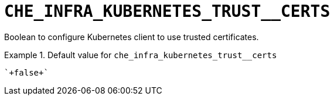 [id="che_infra_kubernetes_trust__certs_{context}"]
= `+CHE_INFRA_KUBERNETES_TRUST__CERTS+`

Boolean to configure Kubernetes client to use trusted certificates.


.Default value for `+che_infra_kubernetes_trust__certs+`
====
----
`+false+`
----
====

